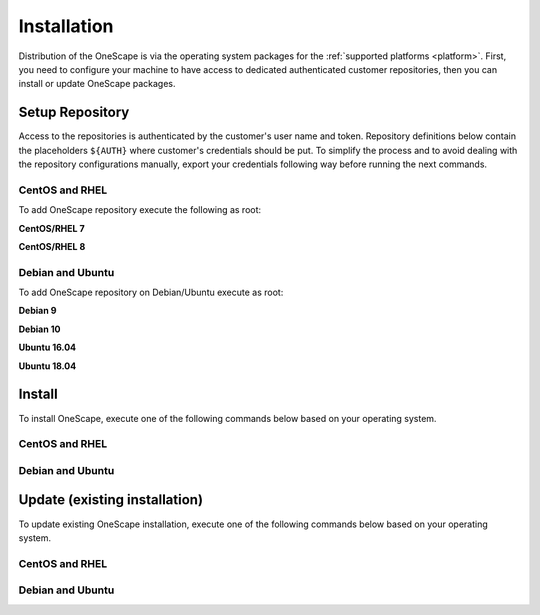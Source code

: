 .. _install:

============
Installation
============

Distribution of the OneScape is via the operating system packages for the :ref:`supported platforms <platform>`. First, you need to configure your machine to have access to dedicated authenticated customer repositories, then you can install or update OneScape packages.

Setup Repository
================

Access to the repositories is authenticated by the customer's user name and token. Repository definitions below contain the placeholders ``${AUTH}`` where customer's credentials should be put. To simplify the process and to avoid dealing with the repository configurations manually, export your credentials following way before running the next commands.

.. prompt:: bash # auto

    # export AUTH='user:token'

CentOS and RHEL
---------------

To add OneScape repository execute the following as root:

**CentOS/RHEL 7**

.. prompt:: bash # auto

    # cat << EOT > /etc/yum.repos.d/onescape.repo
    [onescape]
    name=onescape
    baseurl=https://${AUTH}@downloads.opennebula.systems/onescape/repo/latest/CentOS/7/\$basearch
    enabled=1
    gpgkey=https://downloads.opennebula.org/repo/repo.key
    gpgcheck=1
    repo_gpgcheck=1
    EOT

**CentOS/RHEL 8**

.. prompt:: bash # auto

    # cat << EOT > /etc/yum.repos.d/onescape.repo
    [onescape]
    name=onescape
    baseurl=https://${AUTH}@downloads.opennebula.systems/onescape/repo/latest/CentOS/8/\$basearch
    enabled=1
    gpgkey=https://downloads.opennebula.org/repo/repo.key
    gpgcheck=1
    repo_gpgcheck=1
    EOT

Debian and Ubuntu
-----------------

To add OneScape repository on Debian/Ubuntu execute as root:

.. prompt:: bash # auto

    # wget -q -O- https://downloads.opennebula.org/repo/repo.key | apt-key add -

**Debian 9**

.. prompt:: bash # auto

    # echo "deb https://${AUTH}@downloads.opennebula.systems/onescape/repo/latest/Debian/9 stable onescape" > /etc/apt/sources.list.d/onescape.list

**Debian 10**

.. prompt:: bash # auto

    # echo "deb https://${AUTH}@downloads.opennebula.systems/onescape/repo/latest/Debian/10 stable onescape" > /etc/apt/sources.list.d/onescape.list

**Ubuntu 16.04**

.. prompt:: bash # auto

    # echo "deb https://${AUTH}@downloads.opennebula.systems/onescape/repo/latest/Ubuntu/16.04 stable onescape" > /etc/apt/sources.list.d/onescape.list

**Ubuntu 18.04**

.. prompt:: bash # auto

    # echo "deb https://${AUTH}@downloads.opennebula.systems/onescape/repo/latest/Ubuntu/18.04 stable onescape" > /etc/apt/sources.list.d/onescape.list

Install
=======

To install OneScape, execute one of the following commands below based on your operating system.

CentOS and RHEL
---------------

.. prompt:: bash $ auto

   $ sudo yum install onescape

Debian and Ubuntu
-----------------

.. prompt:: bash $ auto

   $ sudo apt-get install onescape

Update (existing installation)
==============================

To update existing OneScape installation, execute one of the following commands below based on your operating system.

CentOS and RHEL
---------------

.. prompt:: bash $ auto

   $ sudo yum update onescape

Debian and Ubuntu
-----------------

.. prompt:: bash $ auto

   $ sudo apt-get install onescape
